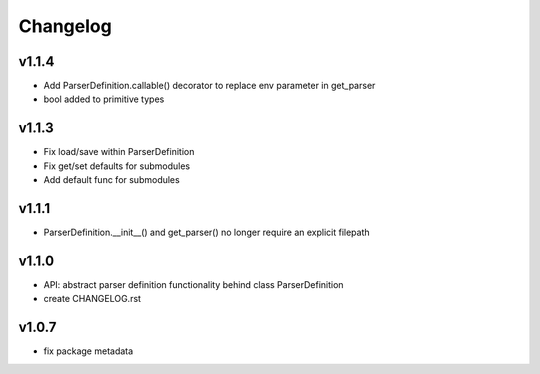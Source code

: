 Changelog
=========
v1.1.4
------
- Add ParserDefinition.callable() decorator to replace env parameter in get_parser
- bool added to primitive types

v1.1.3
------
- Fix load/save within ParserDefinition
- Fix get/set defaults for submodules
- Add default func for submodules

v1.1.1
------
- ParserDefinition.__init__() and get_parser() no longer require an explicit filepath

v1.1.0
------
- API: abstract parser definition functionality behind class ParserDefinition
- create CHANGELOG.rst

v1.0.7
------
- fix package metadata
